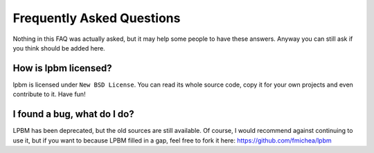 Frequently Asked Questions
==========================

Nothing in this FAQ was actually asked, but it may help some people to have
these answers. Anyway you can still ask if you think should be added here.

How is lpbm licensed?
---------------------

lpbm is licensed under ``New BSD License``. You can read its whole source
code, copy it for your own projects and even contribute to it. Have fun!

I found a bug, what do I do?
----------------------------

LPBM has been deprecated, but the old sources are still available. Of course,
I would recommend against continuing to use it, but if you want to because
LPBM filled in a gap, feel free to fork it here: https://github.com/fmichea/lpbm
